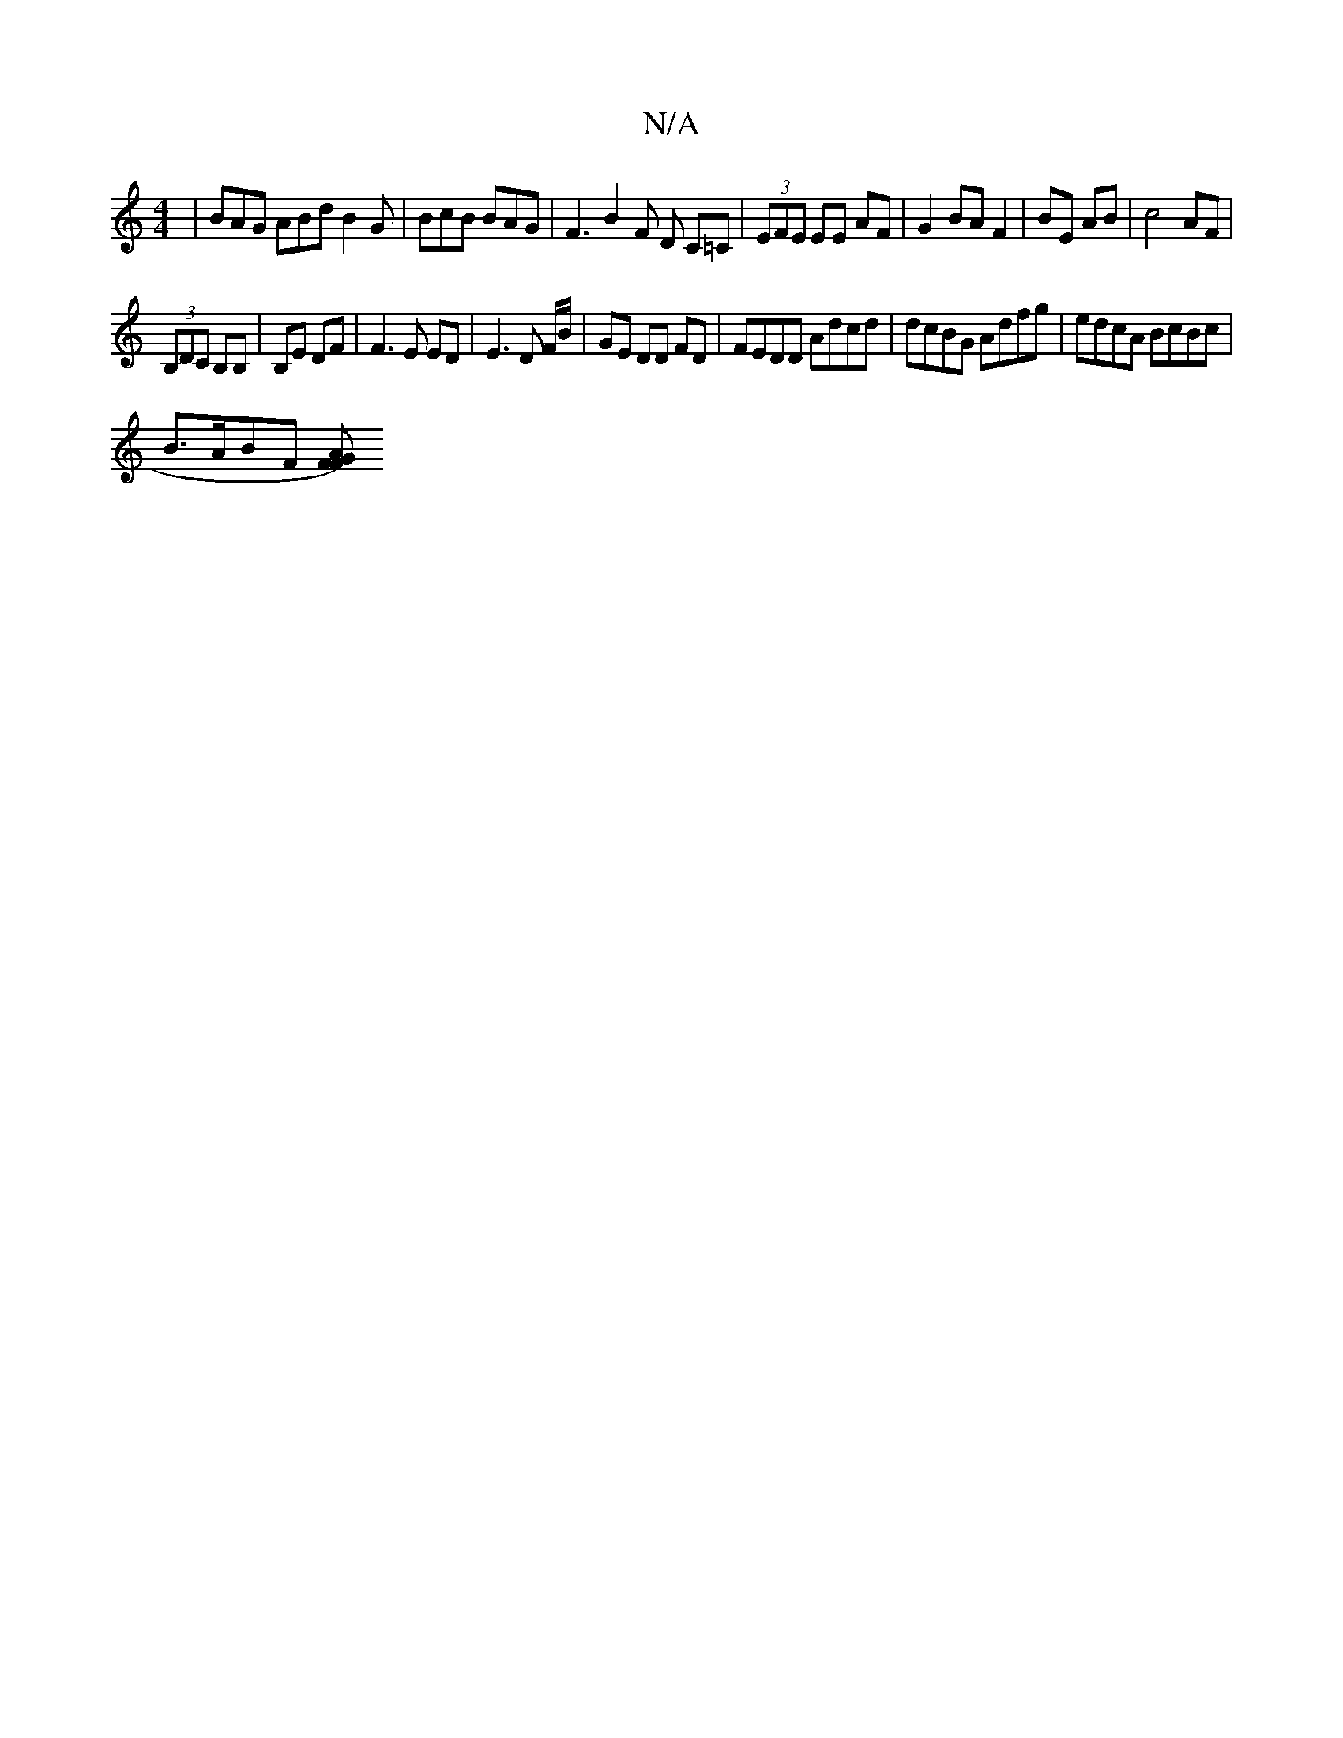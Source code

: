 X:1
T:N/A
M:4/4
R:N/A
K:Cmajor
| BAG ABd B2 G | BcB BAG | F3 B2 F D C=C|(3EFE EE AF | G2 BA F2 | BE AB | c4 AF |
(3 B,DC B,B,|B,E DF |F3E ED | E3 D F/B/|GE DD FD | FEDD Adcd|dcBG Adfg|edcA BcBc |
B>ABF [FGA2) F2 ||

||

[M:2
c (3dd